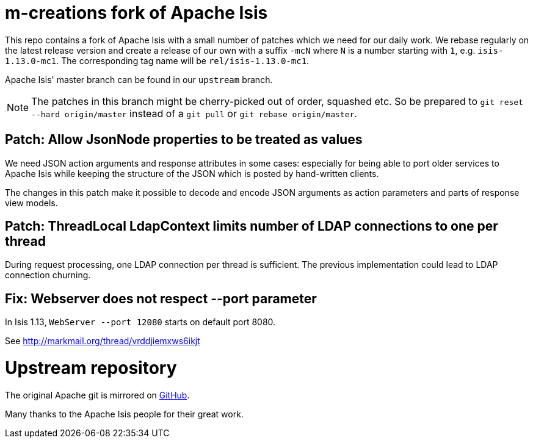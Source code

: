 = m-creations fork of Apache Isis

This repo contains a fork of Apache Isis with a small number of
patches which we need for our daily work. We rebase regularly on the
latest release version and create a release of our own with a suffix
`-mcN` where `N` is a number starting with `1`,
e.g. `isis-1.13.0-mc1`. The corresponding tag name will be
`rel/isis-1.13.0-mc1`.

Apache Isis' master branch can be found in our `upstream` branch.

NOTE: The patches in this branch might be cherry-picked out of order,
      squashed etc. So be prepared to `git reset --hard origin/master`
      instead of a `git pull` or `git rebase origin/master`.

== Patch: Allow JsonNode properties to be treated as values
    
We need JSON action arguments and response attributes in some cases:
especially for being able to port older services to Apache Isis while
keeping the structure of the JSON which is posted by hand-written
clients.
    
The changes in this patch make it possible to decode and encode JSON
arguments as action parameters and parts of response view models.

== Patch: ThreadLocal LdapContext limits number of LDAP connections to one per thread

During request processing, one LDAP connection per thread is
sufficient. The previous implementation could lead to LDAP connection
churning.

== Fix: Webserver does not respect --port parameter

In Isis 1.13, `WebServer --port 12080` starts on default port 8080.

See http://markmail.org/thread/vrddjiemxws6ikjt

= Upstream repository

The original Apache git is mirrored on https://github.com/apache/isis[GitHub].

Many thanks to the Apache Isis people for their great work.

